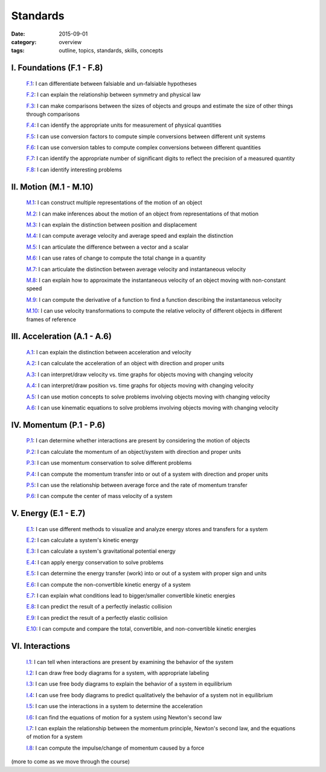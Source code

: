 Standards
#########

:date: 2015-09-01
:category: overview
:tags: outline, topics, standards, skills, concepts



I. Foundations (F.1 - F.8)
--------------------------

   `F.1`_: I can differentiate between falsiable and un-falsiable hypotheses

   `F.2`_:  I can explain the relationship between symmetry and physical law

   `F.3`_: I can make comparisons between the sizes of objects and groups and estimate the size of other things through comparisons

   `F.4`_: I can identify the appropriate units for measurement of physical quantities

   `F.5`_: I can use conversion factors to compute simple conversions between different unit systems

   `F.6`_: I can use conversion tables to compute complex conversions between different quantities

   `F.7`_: I can identify the appropriate number of significant digits to reflect the precision of a measured quantity
   
   `F.8`_: I can identify interesting problems

.. _F.1: tags.html#F.1-ref
.. _F.2: tags.html#F.2-ref
.. _F.3: tags.html#F.3-ref
.. _F.4: tags.html#F.4-ref
.. _F.5: tags.html#F.5-ref
.. _F.6: tags.html#F.6-ref
.. _F.7: tags.html#F.7-ref
.. _F.8: tags.html#F.8-ref


II.  Motion (M.1 - M.10)
------------------------

   `M.1`_: I can construct multiple representations of the motion of an object

   `M.2`_: I can make inferences about the motion of an object from representations of that motion

   `M.3`_: I can explain the distinction between position and displacement

   `M.4`_: I can compute average velocity and average speed and explain the distinction

   `M.5`_: I can articulate the difference between a vector and a scalar

   `M.6`_: I can use rates of change to compute the total change in a quantity

   `M.7`_: I can articulate the distinction between average velocity and instantaneous velocity

   `M.8`_: I can explain how to approximate the instantaneous velocity of an object moving with non-constant speed

   `M.9`_: I can compute the derivative of a function to find a function describing the instantaneous velocity

   `M.10`_: I can use velocity transformations to compute the relative velocity of different objects in different frames of reference


.. _M.1: tags.html#M.1-ref
.. _M.2: tags.html#M.2-ref
.. _M.3: tags.html#M.3-ref
.. _M.4: tags.html#M.4-ref
.. _M.5: tags.html#M.5-ref
.. _M.6: tags.html#M.6-ref
.. _M.7: tags.html#M.7-ref
.. _M.8: tags.html#M.8-ref
.. _M.9: tags.html#M.9-ref
.. _M.10: tags.html#M.10-ref


III. Acceleration (A.1 - A.6)
-----------------------------

   `A.1`_: I can explain the distinction between acceleration and velocity

   `A.2`_: I can calculate the acceleration of an object with direction and proper units

   `A.3`_: I can interpret/draw velocity vs. time graphs for objects moving with changing velocity

   `A.4`_: I can interpret/draw position vs. time graphs for objects moving with changing velocity

   `A.5`_: I can use motion concepts to solve problems involving objects moving with changing velocity

   `A.6`_: I can use kinematic equations to solve problems involving objects moving with changing velocity

   

.. _A.1: tags.html#A.1-ref
.. _A.2: tags.html#A.2-ref
.. _A.3: tags.html#A.3-ref
.. _A.4: tags.html#A.4-ref
.. _A.5: tags.html#A.5-ref
.. _A.6: tags.html#A.6-ref



IV. Momentum (P.1 - P.6)
------------------------

   `P.1`_: I can determine whether interactions are present by considering the motion of objects

   `P.2`_: I can calculate the momentum of an object/system with direction and proper units

   `P.3`_: I can use momentum conservation to solve different problems

   `P.4`_: I can compute the momentum transfer into or out of a system with direction and proper units

   `P.5`_: I can use the relationship between average force and the rate of momentum transfer

   `P.6`_: I can compute the center of mass velocity of a system
 

.. _P.1: tags.html#P.1-ref
.. _P.2: tags.html#P.2-ref
.. _P.3: tags.html#P.3-ref
.. _P.4: tags.html#P.4-ref
.. _P.5: tags.html#P.5-ref
.. _P.5: tags.html#P.5-ref
.. _P.6: tags.html#P.6-ref




V. Energy (E.1 - E.7)
---------------------

   `E.1`_: I can use different methods to visualize and analyze energy stores and transfers for a system

   `E.2`_: I can calculate a system's kinetic energy

   `E.3`_: I can calculate a system's gravitational potential energy

   `E.4`_: I can apply energy conservation to solve problems

   `E.5`_: I can determine the energy transfer (work) into or out of a system with proper sign and units

   `E.6`_: I can compute the non-convertible kinetic energy of a system

   `E.7`_: I can explain what conditions lead to bigger/smaller convertible kinetic energies

   `E.8`_: I can predict the result of a perfectly inelastic collision

   `E.9`_: I can predict the result of a perfectly elastic collision

   `E.10`_: I can compute and compare the total, convertible, and non-convertible kinetic energies


.. _E.1: tags.html#E.1-ref
.. _E.2: tags.html#E.2-ref
.. _E.3: tags.html#E.3-ref
.. _E.4: tags.html#E.4-ref
.. _E.5: tags.html#E.5-ref
.. _E.6: tags.html#E.6-ref
.. _E.7: tags.html#E.7-ref
.. _E.8: tags.html#E.8-ref
.. _E.9: tags.html#E.9-ref
.. _E.10: tags.html#E.10-ref

VI.  Interactions
-----------------

   `I.1`_: I can tell when interactions are present by examining the behavior of the system

   `I.2`_: I can draw free body diagrams for a system, with appropriate labeling

   `I.3`_: I can use free body diagrams to explain the behavior of a system in equilibrium

   `I.4`_: I can use free body diagrams to predict qualitatively the behavior of a system not in equilibrium

   `I.5`_: I can use the interactions in a system to determine the acceleration

   `I.6`_: I can find the equations of motion for a system using Newton's second law

   `I.7`_: I can explain the relationship between the momentum principle, Newton's second law, and the equations of motion for a system

   `I.8`_: I can compute the impulse/change of momentum caused by a force

 


.. _I.1: tags.html#I.1-ref
.. _I.2: tags.html#I.2-ref
.. _I.3: tags.html#I.3-ref
.. _I.4: tags.html#I.4-ref
.. _I.5: tags.html#I.5-ref
.. _I.6: tags.html#I.6-ref
.. _I.7: tags.html#I.7-ref
.. _I.8: tags.html#I.8-ref
.. _I.9: tags.html#I.9-ref


(more to come as we move through the course)
